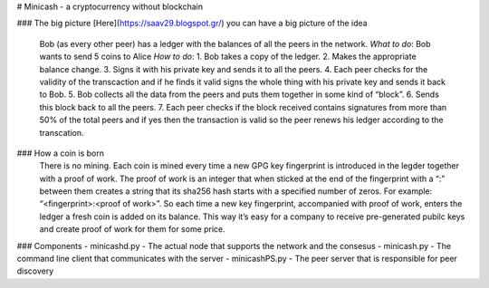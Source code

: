 # Minicash - a cryptocurrency without blockchain

### The big picture
[Here](https://saav29.blogspot.gr/) you can have a big picture of the idea

    Bob (as every other peer) has a ledger with the balances of all the peers in the network.
    *What to do*:
    Bob wants to send 5 coins to Alice
    *How to do*:
    1. Bob takes a copy of the ledger.
    2. Makes the appropriate balance change.
    3. Signs it with his private key and sends it to all the peers.
    4. Each peer checks for the validity of the transcaction and if he finds it valid signs the 
    whole thing with his private key and sends it back to Bob.
    5. Bob collects all the data from the peers and puts them together in some kind of “block”.
    6. Sends this block back to all the peers.
    7. Each peer checks if the block received contains signatures from more than 50% of the total 
    peers and if yes then the transaction is valid so the peer renews his ledger according to the transcation.

### How a coin is born
    There is no mining. Each coin is mined every time a new GPG key fingerprint is introduced in the legder together with a proof of work. The proof of work 
    is an integer that when sticked at the end of the fingerprint with a “:” between them creates a string that its sha256 hash starts with 
    a specified number of zeros. For example: “<fingerprint>:<proof of work>”.
    So each time a new key fingerprint, accompanied with proof of work, enters the ledger a fresh coin is added on its balance. This way it’s easy for a 
    company to receive pre-generated 
    pubilc keys and create proof of work for them for some price.
    
### Components
- minicashd.py - The actual node that supports the network and the consesus
- minicash.py - The command line client that communicates with the server
- minicashPS.py - The peer server that is responsible for peer discovery

